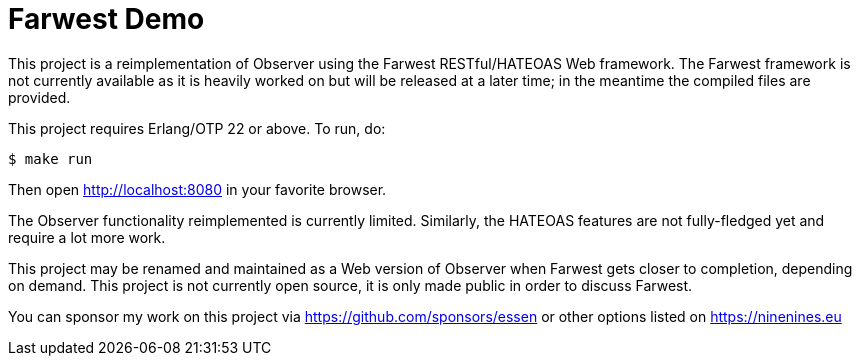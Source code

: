 = Farwest Demo

This project is a reimplementation of Observer using the
Farwest RESTful/HATEOAS Web framework. The Farwest
framework is not currently available as it is heavily
worked on but will be released at a later time; in the
meantime the compiled files are provided.

This project requires Erlang/OTP 22 or above. To run, do:

``` bash
$ make run
```

Then open http://localhost:8080 in your favorite browser.

The Observer functionality reimplemented is currently
limited. Similarly, the HATEOAS features are not fully-fledged
yet and require a lot more work.

This project may be renamed and maintained as a Web version
of Observer when Farwest gets closer to completion, depending
on demand. This project is not currently open source, it is
only made public in order to discuss Farwest.

You can sponsor my work on this project via
https://github.com/sponsors/essen or other options
listed on https://ninenines.eu
